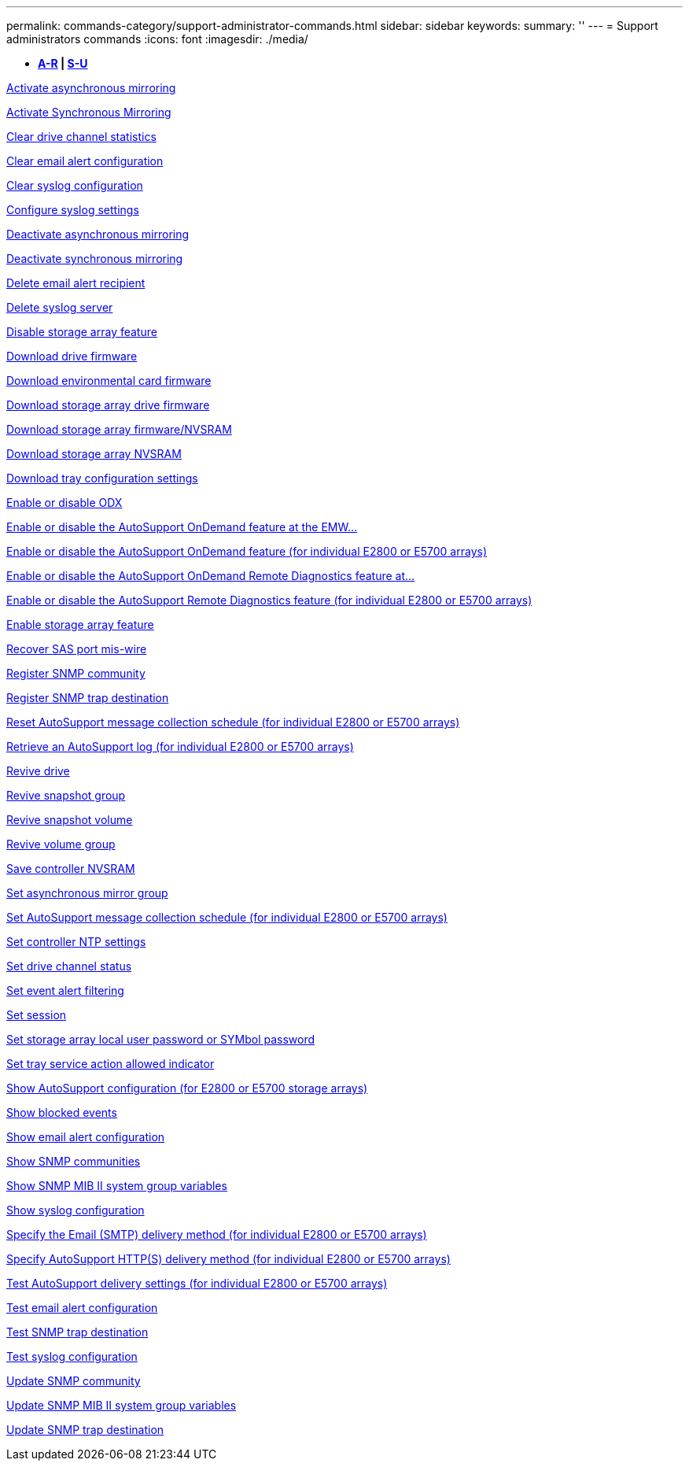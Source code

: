 ---
permalink: commands-category/support-administrator-commands.html
sidebar: sidebar
keywords: 
summary: ''
---
= Support administrators commands
:icons: font
:imagesdir: ./media/

[.lead]
* *<<GUID-23E3CF6A-16C5-4AC9-8259-5AC96F20985A,A-R>> | <<SECTION_D1593EBFD73B4473B1CF9CD57E80C452,S-U>>*

xref:../commands-a-z/activate-asynchronous-mirroring.adoc[Activate asynchronous mirroring]

xref:../commands-a-z/activate-synchronous-mirroring.adoc[Activate Synchronous Mirroring]

xref:../commands-a-z/clear-alldrivechannels-stats.adoc[Clear drive channel statistics]

xref:../commands-a-z/clear-emailalert-configuration.adoc[Clear email alert configuration]

xref:../commands-a-z/clear-syslog-configuration.adoc[Clear syslog configuration]

xref:../commands-a-z/set-syslog.adoc[Configure syslog settings]

xref:../commands-a-z/deactivate-storagearray.adoc[Deactivate asynchronous mirroring]

xref:../commands-a-z/deactivate-storagearray-feature.adoc[Deactivate synchronous mirroring]

xref:../commands-a-z/delete-emailalert.adoc[Delete email alert recipient]

xref:../commands-a-z/delete-syslog.adoc[Delete syslog server]

xref:../commands-a-z/disable-storagearray.adoc[Disable storage array feature]

xref:../commands-a-z/download-drive-firmware.adoc[Download drive firmware]

xref:../commands-a-z/download-tray-firmware-file.adoc[Download environmental card firmware]

xref:../commands-a-z/download-storagearray-drivefirmware-file.adoc[Download storage array drive firmware]

xref:../commands-a-z/download-storagearray-firmware.adoc[Download storage array firmware/NVSRAM]

xref:../commands-a-z/download-storagearray-nvsram.adoc[Download storage array NVSRAM]

xref:../commands-a-z/download-tray-configurationsettings.adoc[Download tray configuration settings]

xref:../commands-a-z/set-storagearray-odxenabled.adoc[Enable or disable ODX]

xref:../commands-a-z/smcli-enable-disable-autosupportondemand.adoc[Enable or disable the AutoSupport OnDemand feature at the EMW...]

xref:../commands-a-z/set-storagearray-autosupportondemand.adoc[Enable or disable the AutoSupport OnDemand feature (for individual E2800 or E5700 arrays)]

xref:../commands-a-z/smcli-enable-disable-autosupportremotediag.adoc[Enable or disable the AutoSupport OnDemand Remote Diagnostics feature at...]

xref:../commands-a-z/set-storagearray-autosupportremotediag.adoc[Enable or disable the AutoSupport Remote Diagnostics feature (for individual E2800 or E5700 arrays)]

xref:../commands-a-z/enable-storagearray-feature-file.adoc[Enable storage array feature]

xref:../commands-a-z/recover-sasport-miswire.adoc[Recover SAS port mis-wire]

xref:../commands-a-z/create-snmpcommunity.adoc[Register SNMP community]

xref:../commands-a-z/create-snmptrapdestination.adoc[Register SNMP trap destination]

xref:../commands-a-z/reset-storagearray-autosupport-schedule.adoc[Reset AutoSupport message collection schedule (for individual E2800 or E5700 arrays)]

xref:../commands-a-z/save-storagearray-autosupport-log.adoc[Retrieve an AutoSupport log (for individual E2800 or E5700 arrays)]

xref:../commands-a-z/revive-drive.adoc[Revive drive]

xref:../commands-a-z/revive-snapgroup.adoc[Revive snapshot group]

xref:../commands-a-z/revive-snapvolume.adoc[Revive snapshot volume]

xref:../commands-a-z/revive-volumegroup.adoc[Revive volume group]

xref:../commands-a-z/save-controller-nvsram-file.adoc[Save controller NVSRAM]

xref:../commands-a-z/set-asyncmirrorgroup.adoc[Set asynchronous mirror group]

xref:../commands-a-z/set-storagearray-autosupport-schedule.adoc[Set AutoSupport message collection schedule (for individual E2800 or E5700 arrays)]

xref:../commands-a-z/set-controller-ntpservers.adoc[Set controller NTP settings]

xref:../commands-a-z/set-drivechannel.adoc[Set drive channel status]

xref:../commands-a-z/set-event-alert.adoc[Set event alert filtering]

xref:../commands-a-z/set-session-erroraction.adoc[Set session]

xref:../commands-a-z/set-storagearray-localusername.adoc[Set storage array local user password or SYMbol password]

xref:../commands-a-z/set-tray-serviceallowedindicator.adoc[Set tray service action allowed indicator]

xref:../commands-a-z/show-storagearray-autosupport.adoc[Show AutoSupport configuration (for E2800 or E5700 storage arrays)]

xref:../commands-a-z/show-blockedeventalertlist.adoc[Show blocked events]

xref:../commands-a-z/show-emailalert-summary.adoc[Show email alert configuration]

xref:../commands-a-z/show-allsnmpcommunities.adoc[Show SNMP communities]

xref:../commands-a-z/show-snmpsystemvariables.adoc[Show SNMP MIB II system group variables]

xref:../commands-a-z/show-syslog-summary.adoc[Show syslog configuration]

xref:../commands-a-z/set-email-smtp-delivery-method-e2800-e5700.adoc[Specify the Email (SMTP) delivery method (for individual E2800 or E5700 arrays)]

xref:../commands-a-z/set-autosupport-https-delivery-method-e2800-e5700.adoc[Specify AutoSupport HTTP(S) delivery method (for individual E2800 or E5700 arrays)]

xref:../commands-a-z/start-storagearray-autosupport-deliverytest.adoc[Test AutoSupport delivery settings (for individual E2800 or E5700 arrays)]

xref:../commands-a-z/start-emailalert-test.adoc[Test email alert configuration]

xref:../commands-a-z/start-snmptrapdestination.adoc[Test SNMP trap destination]

xref:../commands-a-z/start-syslog-test.adoc[Test syslog configuration]

xref:../commands-a-z/set-snmpcommunity.adoc[Update SNMP community]

xref:../commands-a-z/set-snmpsystemvariables.adoc[Update SNMP MIB II system group variables]

xref:../commands-a-z/set-snmptrapdestination-trapreceiverip.adoc[Update SNMP trap destination]
